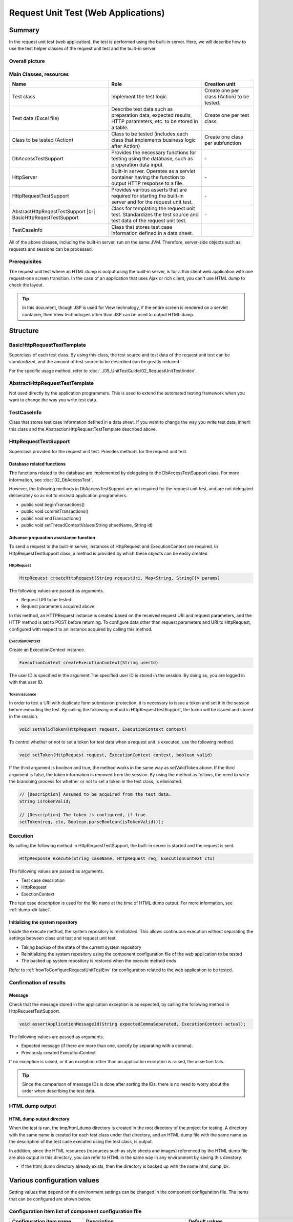 .. _request-util-test-online:

============================================================
Request Unit Test (Web Applications)
============================================================

--------
Summary
--------

In the request unit test (web application), the test is performed using the built-in server.
Here, we will describe how to use the test helper classes of the request unit test and the built-in server.



Overall picture
=================

.. image:: _images/request_unit_test_structure.png
   :width: 100%



 
Main Classes, resources
==========================

+----------------------------------+-------------------------------------------------------+-------------------------------------------+
|Name                              |Role                                                   | Creation unit                             |
+==================================+=======================================================+===========================================+
|Test class                        |Implement the test logic.                              |Create one per class (Action) to be tested.|
+----------------------------------+-------------------------------------------------------+-------------------------------------------+
|Test data (Excel file)            |Describe test data such as preparation data,           |Create one per test class                  |
|                                  |expected results, HTTP parameters, etc.                |                                           |
|                                  |to be stored in a table.                               |                                           |
+----------------------------------+-------------------------------------------------------+-------------------------------------------+
|Class to be tested (Action)       |Class to be tested (includes each class that           | Create one class per subfunction          |
|                                  |implements business logic after Action)                |                                           |
+----------------------------------+-------------------------------------------------------+-------------------------------------------+
|DbAccessTestSupport               |Provides the necessary functions for testing using     | \-                                        |
|                                  |the database, such as preparation data input.          |                                           |
|                                  |                                                       |                                           |
+----------------------------------+-------------------------------------------------------+-------------------------------------------+
|HttpServer                        |Built-in server. Operates as a servlet container       | \-                                        |
|                                  |having the function to output HTTP response to a file. |                                           |
+----------------------------------+-------------------------------------------------------+-------------------------------------------+
|HttpRequestTestSupport            |Provides various asserts that are required for starting| \-                                        |
|                                  |the built-in server and for the request unit test.     |                                           |
+----------------------------------+-------------------------------------------------------+-------------------------------------------+
|AbstractHttpReqestTestSupport |br||Class for templating the request unit test.            | \-                                        |
|BasicHttpReqestTestSupport        |Standardizes the test source and test data             |                                           |
|                                  |of the request unit test.                              |                                           |
+----------------------------------+-------------------------------------------------------+-------------------------------------------+
|TestCaseInfo                      |Class that stores test case information defined        |                                           |
|                                  |in a data sheet.                                       |                                           |
+----------------------------------+-------------------------------------------------------+-------------------------------------------+


All of the above classes, including the built-in server, run on the same JVM.
Therefore, server-side objects such as requests and sessions can be processed.



Prerequisites
================

The request unit test where an HTML dump is output using the built-in server,
is for a thin client web application with one request-one screen transition.
In the case of an application that uses Ajax or rich client,
you can't use HTML dump to check the layout.

.. tip::

 In this document, though JSP is used for View technology,
 if the entire screen is rendered on a servlet container,
 then View technologies other than JSP can be used to output HTML dump.


-----------
Structure
-----------

BasicHttpRequestTestTemplate
=========================================

Superclass of each test class.
By using this class, the test source and test data of the request unit test can be standardized,
and the amount of test source to be described can be greatly reduced.

For the specific usage method, refer to :doc:`../05_UnitTestGuide/02_RequestUnitTest/index`.

AbstractHttpRequestTestTemplate
======================================

Not used directly by the application programmers. This is used to extend the automated testing framework when you want to change the way you write test data.\

TestCaseInfo
============

Class that stores test case information defined in a data sheet. If you want to change the way you write test data, inherit this class and the AbstractionHttpRequestTestTemplate described above.


HttpRequestTestSupport
======================

Superclass provided for the request unit test. Provides methods for the request unit test.


Database related functions
--------------------------

The functions related to the database are implemented by delegating to the DbAccessTestSupport class.
For more information, see :doc:`02_DbAccessTest`.

However, the following methods in DbAccessTestSupport are not required for the request unit test,
and are not delegated deliberately so as not to mislead application programmers.


* public void beginTransactions()
* public void commitTransactions()
* public void endTransactions()
* public void setThreadContextValues(String sheetName, String id)


Advance preparation assistance function
----------------------------------------

To send a request to the built-in server, instances of HttpRequest and ExecutionContext are required.
In HttpRequestTestSupport class, a method is provided by which these objects can be easily created.


HttpRequest
~~~~~~~~~~~

.. code-block:: java

  HttpRequest createHttpRequest(String requestUri, Map<String, String[]> params)


The following values are passed as arguments.

* Request URI to be tested
* Request parameters acquired above

In this method, an HTTPRequest instance is created based on the received request URI and request parameters,
and the HTTP method is set to POST before returning.
To configure data other than request parameters and URI to HttpRequest,
configured with respect to an instance acquired by calling this method.


ExecutionContext
~~~~~~~~~~~~~~~~

Create an ExecutionContext instance.


.. code-block:: java

  ExecutionContext createExecutionContext(String userId)


The user ID is specified in the argument.The specified user ID is stored in the session.
By doing so, you are logged in with that user ID.\




.. _how_to_set_token_in_request_unit_test:


Token issuance
~~~~~~~~~~~~~~~

In order to test a URI with duplicate form submission protection,
it is necessary to issue a token and set it in the session before executing the test.
By calling the following method in HttpRequestTestSupport,
the token will be issued and stored in the session.

.. code-block:: java

 void setValidToken(HttpRequest request, ExecutionContext context)


To control whether or not to set a token for test data when a request unit is executed,
use the following method.

.. code-block:: java

 void setToken(HttpRequest request, ExecutionContext context, boolean valid)


If the third argument is boolean and true, the method works in the same way as setValidToken above.
If the third argument is false, the token information is removed from the session. By using the method as follows,
the need to write the branching process for whether or not to set a token in the test class, is eliminated.

 
.. code-block:: java

     // [Description] Assumed to be acquired from the test data.
     String isTokenValid; 

     // [Description] The token is configured, if true.
     setToken(req, ctx, Boolean.parseBoolean(isTokenValid)));



Execution
=========

By calling the following method in HttpRequestTestSupport,
the built-in server is started and the request is sent.

.. code-block:: java

 HttpResponse execute(String caseName, HttpRequest req, ExecutionContext ctx) 


The following values are passed as arguments.

* Test case description
* HttpRequest
* ExectionContext

The test case description is used for the file name at the time of HTML dump output.
For more information, see
:ref:`dump-dir-label`.




Initializing the system repository
----------------------------------

Inside the execute method, the system repository is reinitialized.
This allows continuous execution without separating the settings between class unit test and request unit test.

* Taking backup of the state of the current system repository
* Reinitializing the system repository using the component configuration file of the web application to be tested
* The backed up system repository is restored when the execute method ends


Refer to
:ref:`howToConfigureRequestUnitTestEnv`
for configuration related to the web application to be tested.


Confirmation of results
========================


Message
----------

Check that the message stored in the application exception is as expected,
by calling the following method in HttpRequestTestSupport.

.. code-block:: java

   
  void assertApplicationMessageId(String expectedCommaSeparated, ExecutionContext actual);


The following values are passed as arguments.

* Expected message (if there are more than one, specify by separating with a comma).
* Previously created ExecutionContext


If no exception is raised, or if an exception other than an application exception is raised,
the assertion fails.


.. tip::
 Since the comparison of message IDs is done after sorting the IDs,
 there is no need to worry about the order when describing the test data.



HTML dump output
================

.. _dump-dir-label:

HTML dump output directory
--------------------------

When the test is run, the tmp/html_dump directory is created in the root directory of the project for testing.
A directory with the same name is created for each test class under that directory,
and an HTML dump file with the same name as the description of the test case executed using the test class, is output.

In addition, since the HTML resources (resources such as style sheets and images) referenced by the HTML dump file are also output in this directory,
you can refer to HTML in the same way in any environment by saving this directory.

* If the html_dump directory already exists, then the directory is backed up with the name html_dump_bk.


.. image:: ./_images/htmlDumpDir.png


.. _howToConfigureRequestUnitTestEnv:

------------------------------
Various configuration values
------------------------------

Setting values that depend on the environment settings can be changed in the component configuration file.
The items that can be configured are shown below.

Configuration item list of component configuration file
========================================================

+----------------------------+---------------------------------------------------------------------------------------------------+-------------------------------------------------------+
| Configuration item name    | Description                                                                                       | Default values                                        |
+============================+===================================================================================================+=======================================================+
| htmlDumpDir                | Specifies the directory to output the HTML dump file.                                             | ./tmp/html_dump                                       |
+----------------------------+---------------------------------------------------------------------------------------------------+-------------------------------------------------------+
| webBaseDir                 | Root directory of the web application\ [#]_\                                                      | ../main/web                                           |
+----------------------------+---------------------------------------------------------------------------------------------------+-------------------------------------------------------+
| xmlComponentFile           | Component configuration file to be used when request unit test is executed\ [#]_\                 | (None)                                                |
+----------------------------+---------------------------------------------------------------------------------------------------+-------------------------------------------------------+
| userIdSessionKey           | Session key to store the user ID during login                                                     | user.id                                               |
+----------------------------+---------------------------------------------------------------------------------------------------+-------------------------------------------------------+
| exceptionRequestVarKey     | Key of the request scope where the ApplicationException is stored.                                | nablarch_application_error                            |
+----------------------------+---------------------------------------------------------------------------------------------------+-------------------------------------------------------+
| dumpFileExtension          | Dump file extension                                                                               | html                                                  |
+----------------------------+---------------------------------------------------------------------------------------------------+-------------------------------------------------------+
| httpHeader                 | Value stored as HTTP request header in HttpRequest                                                |Content-Type : application/x-www-form-urlencoded       |
|                            |                                                                                                   |                                                       |
|                            |                                                                                                   |Accept-Language : ja JP                                |
|                            |                                                                                                   |                                                       |
+----------------------------+---------------------------------------------------------------------------------------------------+-------------------------------------------------------+
| sessionInfo                | Value stored in the session                                                                       |(None)                                                 |
+----------------------------+---------------------------------------------------------------------------------------------------+-------------------------------------------------------+
| htmlResourcesExtensionList | Extension of HTML resource copied to the dump directory                                           | css, jpg, js                                          |
+----------------------------+---------------------------------------------------------------------------------------------------+-------------------------------------------------------+
| jsTestResourceDir          | The name of the directory to copy the resources used when executing the javascript automated test.| ../test/web                                           |
+----------------------------+---------------------------------------------------------------------------------------------------+-------------------------------------------------------+
| backup                     | Dump directory backup On/Off                                                                      | true                                                  |
+----------------------------+---------------------------------------------------------------------------------------------------+-------------------------------------------------------+
| htmlResourcesCharset       | Character code of CSS file (style sheet)                                                          | UTF-8                                                 |
+----------------------------+---------------------------------------------------------------------------------------------------+-------------------------------------------------------+
| checkHtml                  | Executing HTML check On/Off                                                                       | true                                                  |
+----------------------------+---------------------------------------------------------------------------------------------------+-------------------------------------------------------+
| htmlChecker                | Specify the object to check HTML. |br|                                                            | An instance of the                                    |
|                            | The object must implement the nablarch.test.tool.htmlcheck.HtmlChecker                            | nablarch.test.tool.htmlcheck.Html4HtmlChecker         |
|                            | interface. |br|                                                                                   | class. |br|                                           |
|                            | For more information, see :ref:`customize_html_check`.                                            | The configuration file configured in                  |
|                            |                                                                                                   | htmlCheckerConfig will be applied to the class.       |
+----------------------------+---------------------------------------------------------------------------------------------------+-------------------------------------------------------+
| htmlCheckerConfig          | HTML check tool configuration file path. |br|                                                     | test/resources/httprequesttest/html-check-config.csv  |
|                            | Valid only if htmlChecker is not configured.                                                      |                                                       |
+----------------------------+---------------------------------------------------------------------------------------------------+-------------------------------------------------------+
| ignoreHtmlResourceDirectory| LIST of directory names in the HTML resources that are not to be copied                           | (None)                                                |
|                            |                                                                                                   |                                                       |
|                            | .. tip::                                                                                          |                                                       |
|                            |  If version control directories (.svn or .git) are configured as not to                           |                                                       |
|                            |  be copied, the performance when copying HTML resources will improve.                             |                                                       |
+----------------------------+---------------------------------------------------------------------------------------------------+-------------------------------------------------------+
| tempDirectory              | JSP compilation destination directory                                                             | Depends on jetty's default behavior                   |
|                            |                                                                                                   |                                                       |
|                            |                                                                                                   | .. tip ::                                             |
|                            |                                                                                                   |  In the default behavior of jetty, The default        |
|                            |                                                                                                   |  behavior of jetty is to compile in "/work".          |
|                            |                                                                                                   |  If there is no ". When "/work" does not exist,       |
|                            |                                                                                                   |  the Temp folder (in the case of Windown,             |
|                            |                                                                                                   |  the user's Home directory/Local Settings/Temp)       |
|                            |                                                                                                   |  as the output destination.                           |
+----------------------------+---------------------------------------------------------------------------------------------------+-------------------------------------------------------+
| uploadTmpDirectory         | The directory where the upload files are temporarily stored.                                      | ./tmp                                                 |
|                            |                                                                                                   |                                                       |
|                            | The files to be uploaded, which are prepared at the time of testing,                              |                                                       |
|                            | are processed after being copied to this directory.                                               |                                                       |
|                            | Thus, even if files are moved by an action,                                                       |                                                       |
|                            | it is only the files under this directory that are moved,                                         |                                                       |
|                            | and the physical files can be prevented from being moved.                                         |                                                       |
|                            |                                                                                                   |                                                       |
+----------------------------+---------------------------------------------------------------------------------------------------+-------------------------------------------------------+
|dumpVariableItem            | Sets whether or not to output the variable items                                                  |false                                                  |
|                            | when the HTML dump file is output.                                                                |                                                       |
|                            | Here, the variable items are of the following two types:                                          |                                                       |
|                            |                                                                                                   |                                                       |
|                            | * JSESSIONID                                                                                      |                                                       |
|                            | * Token for duplicate form submission prevention                                                  |                                                       |
|                            |                                                                                                   |                                                       |
|                            | Different values are set for these items for each test execution.                                 |                                                       |
|                            |                                                                                                   |                                                       |
|                            | Set this item to OFF (false) when you want the HTML dump result                                   |                                                       |
|                            | to be the same every time. (If you want to check that the result                                  |                                                       |
|                            | is not different from the result of the previous execution, etc.)                                 |                                                       |
|                            |                                                                                                   |                                                       |
|                            | Set this item to ON (true) when outputting                                                        |                                                       |
|                            | a variable item as it is to HTML.                                                                 |                                                       |
+----------------------------+---------------------------------------------------------------------------------------------------+-------------------------------------------------------+
 

.. [#] 
  If there is a common web module in project, configure the directory in this property using a comma separator.
  If more than one directory is specified, the resources are read in order from the first one.
  
  An example is shown below.

  .. code-block:: xml

    <component name="httpTestConfiguration" class="nablarch.test.core.http.HttpTestConfiguration">
      <property name="webBaseDir" value="/path/to/web-a/,/path/to/web-common"/>

  In this case, the resources are searched in the order of web-a and web-common.

.. [#]
  If this item is configured, it will be initialized in the component configuration file specified just before the request is sent.
  Normally, there is no need to configure this item.
  Configure this item only when you need to change the configuration between class unit test and request unit test.

       

Example of component configuration file description
=====================================================

Here is a description example of the component configuration file.
In addition to the default values described above, the following values are set in the session (sessionInfo).


+----------------------------+------------------------------+--------------------------------------------------------------------+
| Key                        | Value                        | Description                                                        |
+============================+==============================+====================================================================+
| commonHeaderLoginUserName  | "Request unit test user"     | Login user name to be displayed in the common header area          |
+----------------------------+------------------------------+--------------------------------------------------------------------+
| commonHeaderLoginDate      | "20100914"                   | Login date and time to be displayed in the common header area      |
+----------------------------+------------------------------+--------------------------------------------------------------------+

.. code-block:: xml

    <component name="httpTestConfiguration" class="nablarch.test.core.http.HttpTestConfiguration">
        <property name="htmlDumpDir" value="./tmp/html_dump"/>
        <property name="webBaseDir" value="../main/web"/>
        <property name="xmlComponentFile" value="http-request-test.xml"/>
        <property name="userIdSessionKey" value="user.id"/>
        <property name="httpHeader">
            <map>
                <entry key="Content-Type" value="application/x-www-form-urlencoded"/>
                <entry key="Accept-Language" value="ja JP"/>
            </map>
        </property>
        <property name="sessionInfo">
            <map>
                <entry key="commonHeaderLoginUserName" value="Request unit test user"/>
                <entry key="commonHeaderLoginDate" value="20100914" />
            </map>
        </property>
        <property name="htmlResourcesExtensionList">
            <list>
                <value>css</value>
                <value>jpg</value>
                <value>js</value>
            </list>
        </property>
        <property name="backup" value="true" />
        <property name="htmlResourcesCharset" value="UTF-8" />    
        <property name="ignoreHtmlResourceDirectory">
            <list>
                <value>.svn</value>
            </list>
        </property>
        <property name="tempDirectory" value="webTemp" />
        <property name="htmlCheckerConfig"
          value="test/resources/httprequesttest/html-check-config.csv" />
    </component>


.. _`optional_settings`:  

Other configuration
=====================

If you are developing on a PC that does not have high performance and want to improve the execution speed of the request unit test,
you can improve the execution speed by doing the following configuration.

.. tip::
  The configuration is effective for PCs with low performance CPUs such as Pentium4 and Pentinum Dual-Core.
  On the contrary, for machines with newer CPUs, the configuration is not that effective; hence, there is no need to do the configuration unnecessarily.


Specifying JVM options
----------------------

The overhead of heap size expansion can be avoided by setting the same value
for maximum and minimum heap size.

 :strong:`-Xms256m -Xmx256m`


In addition, the execution speed is improved by omitting the verification of the class file.

 :strong:`-Xverfiy:none`


How to configure with Eclipse is as shown below.

* Select "Run(実行)" > "Run Configuration(実行構成)" from the menu bar.

* In the "Run Configuration(実行構成)" window, click on the "Arguments(引数)" tab and specify the above options in the "VM Arguments(VM引数)" field.

.. image:: ./_images/vmoptions.png

Also, you can set the default VM arguments with the following method without changing the execution configuration.

* Select "Window(ウィンドウ)" > "Settings(設定)" from the menu bar. In the "Settings(設定)" window that is displayed, select "Installed JREs(インストール済みのJRE)".

* Select the JRE you want to use from the list of installed JREs that is displayed, and click the "Edit(編集)" button.

.. image:: ./_images/installed_jre.png

* Specify the above-mentioned option in the "VM argument(VM引数)" field.

.. image:: ./_images/edit_jre.png

Suppression of HTML resource copying
-------------------------------------

If the following system properties are specified when executing a request unit, HTML resource copying can be suppressed at the time of :ref:`HTML dump output<dump-dir-label>`.

 :strong:`-Dnablarch.test.skip-resource-copy=true`




If you do not edit static HTML resources such as CSS or image files frequently,
you can set this system property because you don't need to copy
the HTML resources every time a test is executed.


.. important::
   When this system property is specified, the HTML resources are not copied.
   Therefore, even if HTML resources such as CSS are edited, it is not reflected in the :ref:`HTML dump output<dump-dir-label>`.


.. tip::
   If the HTML resource directory does not exist, the HTML resources will be copied
   regardless of whether this system property is set or not.


How to configure with Eclipse is as shown below.

* Select "Run(実行)" > "Run Configuration(実行構成)" from the menu bar.

* In the "Run Configuration(実行構成)" window, click on the "Arguments(引数)" tab and specify the above options in the "VM Arguments(VM引数)" field.

.. image:: ./_images/skip_resource_copy.png

.. |br| raw:: html

  <br />
